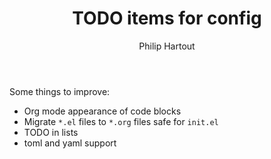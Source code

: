 #+TITLE: TODO items for config
#+AUTHOR: Philip Hartout
#+EMAIL: <philip.hartout@protonmail.com>
#+LATEX_CLASS_OPTIONS: [12pt]

Some things to improve:

- Org mode appearance of code blocks
- Migrate =*.el= files to =*.org= files safe for =init.el=
- TODO in lists
- toml and yaml support

